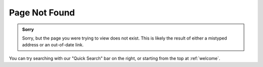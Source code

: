 Page Not Found
==============

.. admonition:: Sorry

	Sorry, but the page you were trying to view does not exist. This is likely the result of either a mistyped address or an out-of-date link.

You can try searching with our "Quick Search" bar on the right, or starting from the top at :ref:`welcome`.
